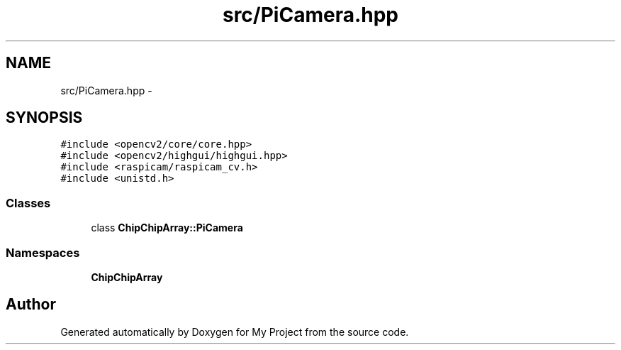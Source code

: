 .TH "src/PiCamera.hpp" 3 "Sun Feb 28 2016" "My Project" \" -*- nroff -*-
.ad l
.nh
.SH NAME
src/PiCamera.hpp \- 
.SH SYNOPSIS
.br
.PP
\fC#include <opencv2/core/core\&.hpp>\fP
.br
\fC#include <opencv2/highgui/highgui\&.hpp>\fP
.br
\fC#include <raspicam/raspicam_cv\&.h>\fP
.br
\fC#include <unistd\&.h>\fP
.br

.SS "Classes"

.in +1c
.ti -1c
.RI "class \fBChipChipArray::PiCamera\fP"
.br
.in -1c
.SS "Namespaces"

.in +1c
.ti -1c
.RI " \fBChipChipArray\fP"
.br
.in -1c
.SH "Author"
.PP 
Generated automatically by Doxygen for My Project from the source code\&.

